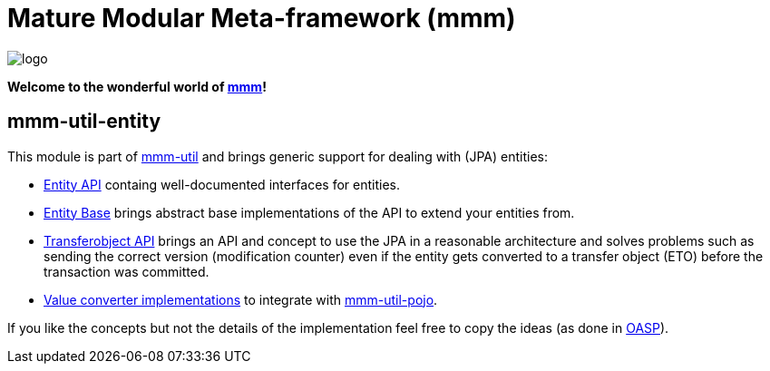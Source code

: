 = Mature Modular Meta-framework (mmm)

image:https://raw.github.com/m-m-m/mmm/master/src/site/resources/images/logo.png[logo]

*Welcome to the wonderful world of http://m-m-m.sourceforge.net/index.html[mmm]!*

== mmm-util-entity

This module is part of link:../../..#mmm-util[mmm-util] and brings generic support for dealing with (JPA) entities:

* http://m-m-m.github.io/maven/apidocs/net/sf/mmm/util/entity/api/package-summary.html#package.description[Entity API] containg well-documented interfaces for entities.
* http://m-m-m.github.io/maven/apidocs/net/sf/mmm/util/entity/base/package-summary.html#package.description[Entity Base] brings abstract base implementations of the API to extend your entities from.
* http://m-m-m.github.io/maven/apidocs/net/sf/mmm/util/transferobject/api/package-summary.html#package.description[Transferobject API] brings an API and concept to use the JPA in a reasonable architecture and solves problems such as sending the correct version (modification counter) even if the entity gets converted to a transfer object (ETO) before the transaction was committed.
* http://m-m-m.github.io/maven/apidocs/net/sf/mmm/util/value/impl/package-summary.html[Value converter implementations] to integrate with link:../pojo[mmm-util-pojo].

If you like the concepts but not the details of the implementation feel free to copy the ideas (as done in http://oasp.io/[OASP]).